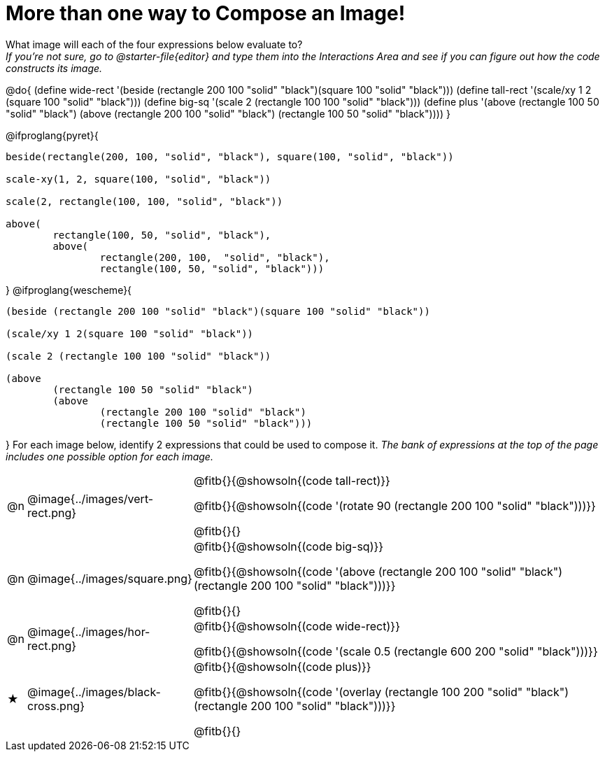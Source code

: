 [.landscape]
= More than one way to Compose an Image!

++++
<style>
td { padding: 0 !important; }
</style>
++++

What image will each of the four expressions below evaluate to? +
_If you're not sure, go to @starter-file{editor} and type them into the Interactions Area and see if you can figure out how the code constructs its image._

@do{
  (define wide-rect '(beside (rectangle 200 100 "solid" "black")(square 100 "solid" "black")))
  (define tall-rect '(scale/xy 1 2 (square 100 "solid" "black")))
  (define big-sq    '(scale 2 (rectangle 100 100 "solid" "black")))
  (define plus      '(above (rectangle 100 50 "solid" "black")
							(above
								(rectangle 200 100 "solid" "black")
								(rectangle 100 50 "solid" "black"))))
}

@ifproglang{pyret}{
```
beside(rectangle(200, 100, "solid", "black"), square(100, "solid", "black"))

scale-xy(1, 2, square(100, "solid", "black"))

scale(2, rectangle(100, 100, "solid", "black"))

above(
	rectangle(100, 50, "solid", "black"),
	above(
		rectangle(200, 100,  "solid", "black"),
		rectangle(100, 50, "solid", "black")))
```
}
@ifproglang{wescheme}{
```
(beside (rectangle 200 100 "solid" "black")(square 100 "solid" "black"))

(scale/xy 1 2(square 100 "solid" "black"))

(scale 2 (rectangle 100 100 "solid" "black"))

(above
	(rectangle 100 50 "solid" "black")
	(above
		(rectangle 200 100 "solid" "black")
		(rectangle 100 50 "solid" "black")))
```
}
For each image below, identify 2 expressions that could be used to compose it. _The bank of expressions at the top of the page includes one possible option for each image._

[.FillVerticalSpace, cols="^.^1,^.^6,.^24", stripes="none", frame="none"]
|===
a| @n
a| @image{../images/vert-rect.png}
a|
@fitb{}{@showsoln{(code tall-rect)}}

@fitb{}{@showsoln{(code '(rotate 90 (rectangle 200 100 "solid" "black")))}}

@fitb{}{}

a| @n
a| @image{../images/square.png}
a|
@fitb{}{@showsoln{(code big-sq)}}

@fitb{}{@showsoln{(code '(above (rectangle 200 100 "solid" "black")(rectangle 200 100 "solid" "black")))}}

@fitb{}{}

a| @n
a| @image{../images/hor-rect.png}
a|
@fitb{}{@showsoln{(code wide-rect)}}

@fitb{}{@showsoln{(code '(scale 0.5 (rectangle 600 200 "solid" "black")))}}

a| ★
a|  @image{../images/black-cross.png}
a|
@fitb{}{@showsoln{(code plus)}}

@fitb{}{@showsoln{(code '(overlay (rectangle 100 200 "solid" "black")(rectangle 200 100 "solid" "black")))}}

@fitb{}{}

|===

